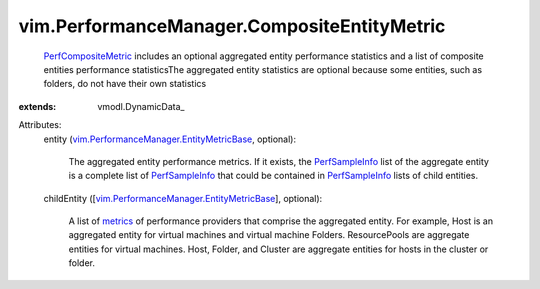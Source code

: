
vim.PerformanceManager.CompositeEntityMetric
============================================
   `PerfCompositeMetric <vim/PerformanceManager/CompositeEntityMetric.rst>`_ includes an optional aggregated entity performance statistics and a list of composite entities performance statisticsThe aggregated entity statistics are optional because some entities, such as folders, do not have their own statistics
:extends: vmodl.DynamicData_

Attributes:
    entity (`vim.PerformanceManager.EntityMetricBase <vim/PerformanceManager/EntityMetricBase.rst>`_, optional):

       The aggregated entity performance metrics. If it exists, the `PerfSampleInfo <vim/PerformanceManager/SampleInfo.rst>`_ list of the aggregate entity is a complete list of `PerfSampleInfo <vim/PerformanceManager/SampleInfo.rst>`_ that could be contained in `PerfSampleInfo <vim/PerformanceManager/SampleInfo.rst>`_ lists of child entities.
    childEntity ([`vim.PerformanceManager.EntityMetricBase <vim/PerformanceManager/EntityMetricBase.rst>`_], optional):

       A list of `metrics <vim/PerformanceManager/EntityMetric.rst>`_ of performance providers that comprise the aggregated entity. For example, Host is an aggregated entity for virtual machines and virtual machine Folders. ResourcePools are aggregate entities for virtual machines. Host, Folder, and Cluster are aggregate entities for hosts in the cluster or folder.
